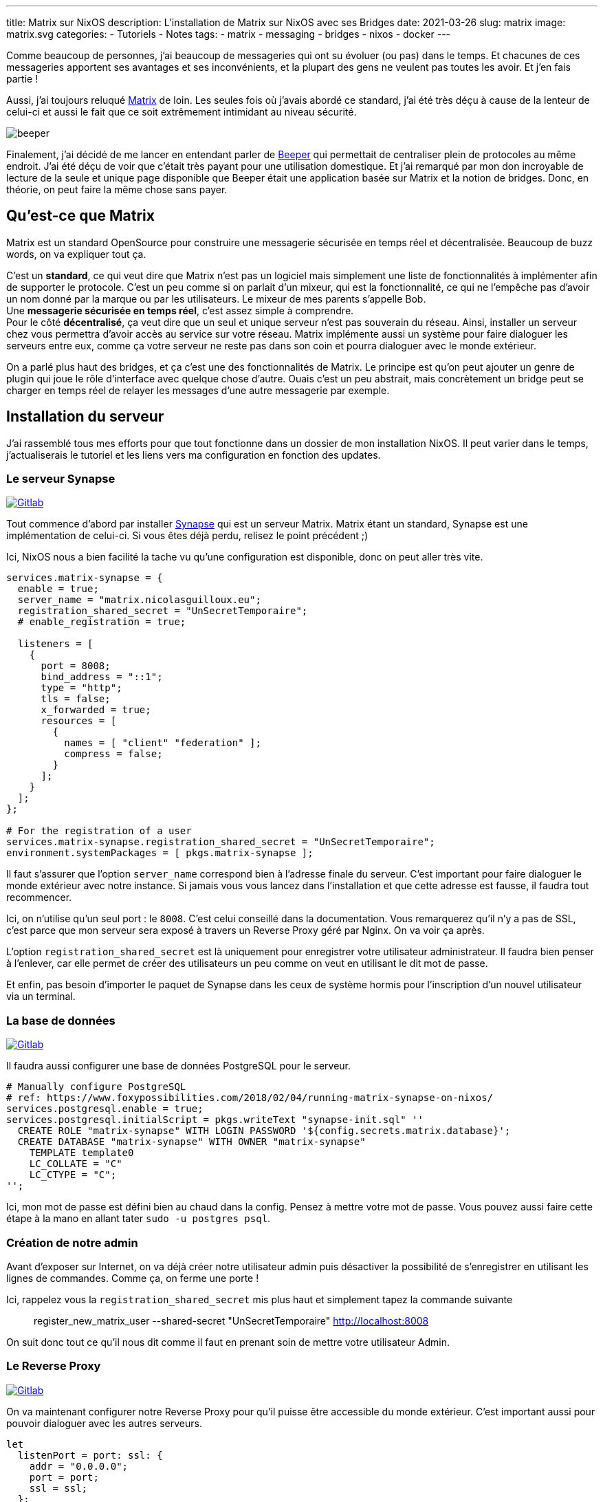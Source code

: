 ---
title: Matrix sur NixOS
description: L'installation de Matrix sur NixOS avec ses Bridges
date: 2021-03-26
slug: matrix
image: matrix.svg
categories:
 - Tutoriels
 - Notes
tags:
 - matrix
 - messaging
 - bridges
 - nixos
 - docker
---

Comme beaucoup de personnes, j'ai beaucoup de messageries qui ont su évoluer (ou pas) dans le temps. Et chacunes de ces messageries apportent ses avantages et ses inconvénients, et la plupart des gens ne veulent pas toutes les avoir. Et j'en fais partie !

Aussi, j'ai toujours reluqué https://matrix.org[Matrix^] de loin. Les seules fois où j'avais abordé ce standard, j'ai été très déçu à cause de la lenteur de celui-ci et aussi le fait que ce soit extrêmement intimidant au niveau sécurité.

[[beeper,.center]]
image:beeper.png[role=center]

Finalement, j'ai décidé de me lancer en entendant parler de https://www.beeper.com[Beeper^] qui permettait de centraliser plein de protocoles au même endroit. J'ai été déçu de voir que c'était très payant pour une utilisation domestique. Et j'ai remarqué par mon don incroyable de lecture de la seule et unique page disponible que Beeper était une application basée sur Matrix et la notion de bridges. Donc, en théorie, on peut faire la même chose sans payer.

:toc:

== Qu'est-ce que Matrix

Matrix est un standard OpenSource pour construire une messagerie sécurisée en temps réel et décentralisée. Beaucoup de buzz words, on va expliquer tout ça.

C'est un **standard**, ce qui veut dire que Matrix n'est pas un logiciel mais simplement une liste de fonctionnalités à implémenter afin de supporter le protocole. C'est un peu comme si on parlait d'un mixeur, qui est la fonctionnalité, ce qui ne l'empêche pas d'avoir un nom donné par la marque ou par les utilisateurs. Le mixeur de mes parents s'appelle Bob. +
Une **messagerie sécurisée en temps réel**, c'est assez simple à comprendre. +
Pour le côté **décentralisé**, ça veut dire que un seul et unique serveur n'est pas souverain du réseau. Ainsi, installer un serveur chez vous permettra d'avoir accès au service sur votre réseau. Matrix implémente aussi un système pour faire dialoguer les serveurs entre eux, comme ça votre serveur ne reste pas dans son coin et pourra dialoguer avec le monde extérieur.

On a parlé plus haut des bridges, et ça c'est une des fonctionnalités de Matrix. Le principe est qu'on peut ajouter un genre de plugin qui joue le rôle d'interface avec quelque chose d'autre. Ouais c'est un peu abstrait, mais concrètement un bridge peut se charger en temps réel de relayer les messages d'une autre messagerie par exemple.


== Installation du serveur

J'ai rassemblé tous mes efforts pour que tout fonctionne dans un dossier de mon installation NixOS. Il peut varier dans le temps, j'actualiserais le tutoriel et les liens vers ma configuration en fonction des updates.


=== Le serveur Synapse

https://gitlab.com/NicolasGuilloux/nixos-configuration/-/blob/master/server/matrix/server.nix[image:https://img.shields.io/badge/Gitlab-Synapse-orange[Gitlab]^]

Tout commence d'abord par installer https://matrix.org/docs/projects/server/synapse[Synapse] qui est un serveur Matrix. Matrix étant un standard, Synapse est une implémentation de celui-ci. Si vous êtes déjà perdu, relisez le point précédent ;)

Ici, NixOS nous a bien facilité la tache vu qu'une configuration est disponible, donc on peut aller très vite.

[source]
----
services.matrix-synapse = {
  enable = true;
  server_name = "matrix.nicolasguilloux.eu";
  registration_shared_secret = "UnSecretTemporaire";
  # enable_registration = true;

  listeners = [
    {
      port = 8008;
      bind_address = "::1";
      type = "http";
      tls = false;
      x_forwarded = true;
      resources = [
        {
          names = [ "client" "federation" ];
          compress = false;
        }
      ];
    }
  ];
};

# For the registration of a user
services.matrix-synapse.registration_shared_secret = "UnSecretTemporaire";
environment.systemPackages = [ pkgs.matrix-synapse ];
----

Il faut s'assurer que l'option `server_name` correspond bien à l'adresse finale du serveur. C'est important pour faire dialoguer le monde extérieur avec notre instance. Si jamais vous vous lancez dans l'installation et que cette adresse est fausse, il faudra tout recommencer.

Ici, on n'utilise qu'un seul port : le `8008`. C'est celui conseillé dans la documentation. Vous remarquerez qu'il n'y a pas de SSL, c'est parce que mon serveur sera exposé à travers un Reverse Proxy géré par Nginx. On va voir ça après.

L'option `registration_shared_secret` est là uniquement pour enregistrer votre utilisateur administrateur. Il faudra bien penser à l'enlever, car elle permet de créer des utilisateurs un peu comme on veut en utilisant le dit mot de passe.

Et enfin, pas besoin d'importer le paquet de Synapse dans les ceux de système hormis pour l'inscription d'un nouvel utilisateur via un terminal.


=== La base de données

https://gitlab.com/NicolasGuilloux/nixos-configuration/-/blob/master/server/matrix/database.nix[image:https://img.shields.io/badge/Gitlab-BDD-orange[Gitlab]^]

Il faudra aussi configurer une base de données PostgreSQL pour le serveur.

[source]
----
# Manually configure PostgreSQL
# ref: https://www.foxypossibilities.com/2018/02/04/running-matrix-synapse-on-nixos/
services.postgresql.enable = true;
services.postgresql.initialScript = pkgs.writeText "synapse-init.sql" ''
  CREATE ROLE "matrix-synapse" WITH LOGIN PASSWORD '${config.secrets.matrix.database}';
  CREATE DATABASE "matrix-synapse" WITH OWNER "matrix-synapse"
    TEMPLATE template0
    LC_COLLATE = "C"
    LC_CTYPE = "C";
'';
----

Ici, mon mot de passe est défini bien au chaud dans la config. Pensez à mettre votre mot de passe. Vous pouvez aussi faire cette étape à la mano en allant tater `sudo -u postgres psql`.


=== Création de notre admin

Avant d'exposer sur Internet, on va déjà créer notre utilisateur admin puis désactiver la possibilité de s'enregistrer en utilisant les lignes de commandes. Comme ça, on ferme une porte !

Ici, rappelez vous la `registration_shared_secret` mis plus haut et simplement tapez la commande suivante

[source]
____
register_new_matrix_user --shared-secret "UnSecretTemporaire" http://localhost:8008
____

On suit donc tout ce qu'il nous dit comme il faut en prenant soin de mettre votre utilisateur Admin.


=== Le Reverse Proxy

https://gitlab.com/NicolasGuilloux/nixos-configuration/-/blob/master/server/matrix/nginx.nix[image:https://img.shields.io/badge/Gitlab-Nginx-orange[Gitlab]^]

On va maintenant configurer notre Reverse Proxy pour qu'il puisse être accessible du monde extérieur. C'est important aussi pour pouvoir dialoguer avec les autres serveurs.

[source]
----
let
  listenPort = port: ssl: {
    addr = "0.0.0.0";
    port = port;
    ssl = ssl;
  };
in
{
  # Open port
  networking.firewall.allowedTCPPorts = [ 8448 ];

  # Reverse proxy
  services.nginx.virtualHosts."matrix.nicolasguilloux.eu" = {
    enableACME = true;
    forceSSL = true;

    listen = [
      (listenPort 80 false)
      (listenPort 443 true)
      (listenPort 8448 true)
    ];

    locations."/_matrix" = {
      proxyPass = "http://[::1]:8008";
    };
  };
}
----

Ici, on voit que nous redirigeons tout vers notre serveur Synpase. On peut aussi voir qu'on utilise le port 8448. Il est important car c'est ce port qui est utilisé par la fédération des serveurs Matrix. Ainsi, un serveur lambda ira questionner notre serveur via ce port uniquement.

Une fois tout installé, vous pouvez d'ailleurs https://federationtester.matrix.org[tester votre serveur^] pour voir s'il est bien accessible par la fédération.

Si vous avez tout bien fait, normalement vous devez pouvoir vous connecter sur https://app.element.io/#/login[Element.io], modifier le serveur d'accueil (le fameux `server_name`) et vous connecter. +
Vous remarquerez alors que votre pseudo est `pseudo:server_name`. Par exemple, pour ma part, c'est `nover:matrix.nicolasguilloux.eu`.


== Les Bridges

Une fois votre serveur fonctionnel, vous pouvez jouir de toutes les fonctionnalités de Matrix de base. Vous pouvez donc rejoindre des salons et discuter avec des personnes mêmes si elles ne sont pas sur votre serveur grâce à la magie de la fédération.

On va maintenant pouvoir ajouter des bridges qui vont être les interfaces entre un autre protocole et celui de Matrix. En plus simple : ça va permettre d'envoyer des messages en utilisant Matrix vers des destinataires comme Signal ou encore Messenger.

Ici, je ne vais passer en revue que les bridges que j'ai implémenté sur mon serveur. On notera que la plupart ont été conçu par la même personne et donc ont le préfix `mautrix`. On peut donc constater qu'ils se configurent quasiment de la même manière. +
Je vais aussi essayer de trier l'ordre des bridges ci-dessous en fonction de leur difficulté à installer. Ca permettra de monter progressivement en difficulté.

link:../mautrix-facebook[image:https://img.shields.io/badge/mautrix-facebook-blue[]]
link:../mautrix-telegram[image:https://img.shields.io/badge/mautrix-telegram-blue[]]

